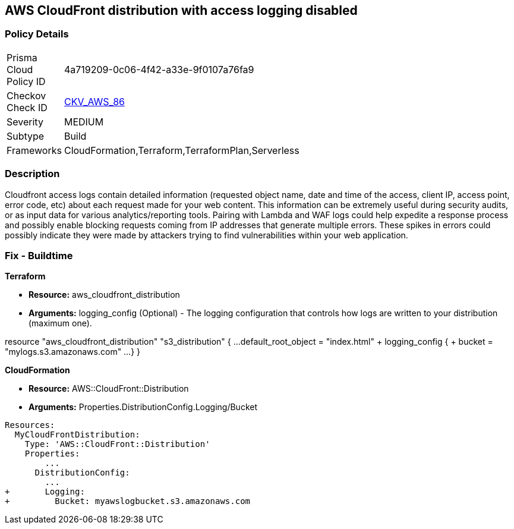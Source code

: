 == AWS CloudFront distribution with access logging disabled


=== Policy Details 

[width=45%]
[cols="1,1"]
|=== 
|Prisma Cloud Policy ID 
| 4a719209-0c06-4f42-a33e-9f0107a76fa9

|Checkov Check ID 
| https://github.com/bridgecrewio/checkov/tree/master/checkov/terraform/checks/resource/aws/CloudfrontDistributionLogging.py[CKV_AWS_86]

|Severity
|MEDIUM

|Subtype
|Build
//, Run

|Frameworks
|CloudFormation,Terraform,TerraformPlan,Serverless

|=== 



=== Description 


Cloudfront access logs contain detailed information (requested object name, date and time of the access, client IP, access point, error code, etc) about each request made for your web content.
This information can be extremely useful during security audits, or as input data for various analytics/reporting tools.
Pairing with Lambda and WAF logs could help expedite a response process and possibly enable blocking requests coming from IP addresses that generate multiple errors.
These spikes in errors could possibly indicate they were made by attackers trying to find vulnerabilities within your web application.

////
=== Fix - Runtime


* AWS Cloud Front Console Procedure:* 



. Log in to the AWS Management Console at [https://console.aws.amazon.com/].

. Open the https://console.aws.amazon.com/cloudfront/home [AMazon CloudFront console].

. Select a * CloudFront Distribution* that is missing access logging.

. From the menu, click * Distribution Settings*  to get into the configuration page.

. From the * General* tab on the top menu, click * Edit*.

. In * Distribution Settings* tab scroll down and verify the * Logging* feature configuration status.
+
If Logging is Off then it cannot create log files that contain detailed information about every user request that CloudFront receives.

. Click * ON* to initiate the Logging feature of CloudFront to log all viewer requests for files in your distribution.


* CLI Command* 



. Create an S3 bucket to store your access logs.

. Create a JSON file to enable logging and set an S3 bucket location to configure a destination for logs files.
+

[source,json]
----
{
 "    {
      "ETag": "ETAGID001",
      "DistributionConfig": {
          ...
          "Logging": {
            "Bucket": "cloudfront-logging.s3.amazonaws.com",
            "Enabled": true,
          },

        }
      }

    }
  ",
      "name": "logging"
}
----
----

. Run update-distribution to update your distribution with your distribution id, the path of the configuration file, and your etag.
+

[source,shell]
----
----
{
 "    aws cloudfront update-distribution
        --id ID000000000000
        --distribution-config logging.json
        --if-match ETAGID001",
      "language": "shell"
}
----
////

=== Fix - Buildtime


*Terraform* 



* *Resource:* aws_cloudfront_distribution
* *Arguments:* logging_config (Optional) - The logging configuration that controls how logs are written to your distribution (maximum one).


[source,go]
----
----
resource "aws_cloudfront_distribution" "s3_distribution" {
  ...
  default_root_object = "index.html"
+ logging_config {
+   bucket          = "mylogs.s3.amazonaws.com"
    ...
  }
}
----
----


*CloudFormation* 



* *Resource:* AWS::CloudFront::Distribution
* *Arguments:* Properties.DistributionConfig.Logging/Bucket


[source,yaml]
----
----
----
Resources:
  MyCloudFrontDistribution:
    Type: 'AWS::CloudFront::Distribution'
    Properties:
        ...
      DistributionConfig:
        ...
+       Logging:
+         Bucket: myawslogbucket.s3.amazonaws.com
----
